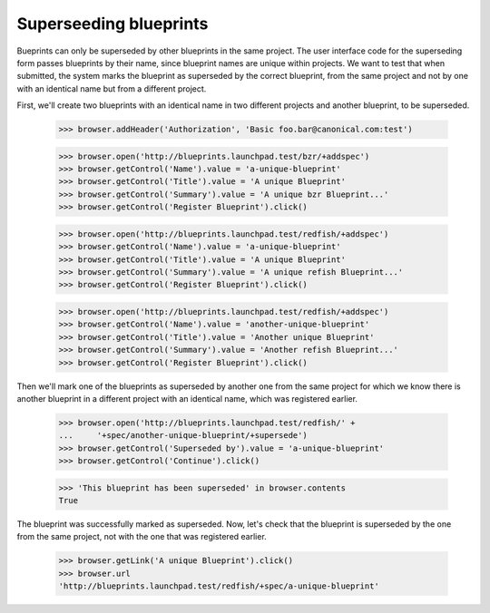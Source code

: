 Superseeding blueprints
=======================

Bueprints can only be superseded by other blueprints in the same project.
The user interface code for the superseding form passes blueprints by their
name, since blueprint names are unique within projects. We want to test
that when submitted, the system marks the blueprint as superseded by the
correct blueprint, from the same project and not by one with an identical
name but from a different project.

First, we'll create two blueprints with an identical name in two different
projects and another blueprint, to be superseded.

    >>> browser.addHeader('Authorization', 'Basic foo.bar@canonical.com:test')

    >>> browser.open('http://blueprints.launchpad.test/bzr/+addspec')
    >>> browser.getControl('Name').value = 'a-unique-blueprint'
    >>> browser.getControl('Title').value = 'A unique Blueprint'
    >>> browser.getControl('Summary').value = 'A unique bzr Blueprint...'
    >>> browser.getControl('Register Blueprint').click()

    >>> browser.open('http://blueprints.launchpad.test/redfish/+addspec')
    >>> browser.getControl('Name').value = 'a-unique-blueprint'
    >>> browser.getControl('Title').value = 'A unique Blueprint'
    >>> browser.getControl('Summary').value = 'A unique refish Blueprint...'
    >>> browser.getControl('Register Blueprint').click()

    >>> browser.open('http://blueprints.launchpad.test/redfish/+addspec')
    >>> browser.getControl('Name').value = 'another-unique-blueprint'
    >>> browser.getControl('Title').value = 'Another unique Blueprint'
    >>> browser.getControl('Summary').value = 'Another refish Blueprint...'
    >>> browser.getControl('Register Blueprint').click()

Then we'll mark one of the blueprints as superseded by another one from the
same project for which we know there is another blueprint in a different
project with an identical name, which was registered earlier.

    >>> browser.open('http://blueprints.launchpad.test/redfish/' +
    ...     '+spec/another-unique-blueprint/+supersede')
    >>> browser.getControl('Superseded by').value = 'a-unique-blueprint'
    >>> browser.getControl('Continue').click()

    >>> 'This blueprint has been superseded' in browser.contents
    True

The blueprint was successfully marked as superseded. Now, let's check that
the blueprint is superseded by the one from the same project, not with the
one that was registered earlier.

    >>> browser.getLink('A unique Blueprint').click()
    >>> browser.url
    'http://blueprints.launchpad.test/redfish/+spec/a-unique-blueprint'
